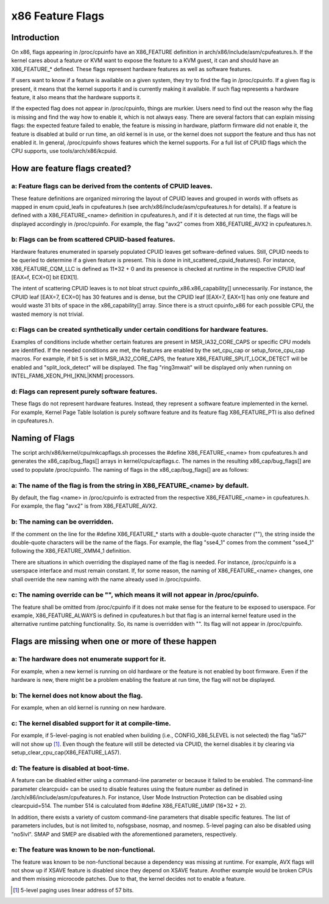 .. SPDX-License-Identifier: GPL-2.0

=================
x86 Feature Flags
=================

Introduction
============

On x86, flags appearing in /proc/cpuinfo have an X86_FEATURE definition
in arch/x86/include/asm/cpufeatures.h. If the kernel cares about a feature
or KVM want to expose the feature to a KVM guest, it can and should have
an X86_FEATURE_* defined. These flags represent hardware features as
well as software features.

If users want to know if a feature is available on a given system, they
try to find the flag in /proc/cpuinfo. If a given flag is present, it
means that the kernel supports it and is currently making it available.
If such flag represents a hardware feature, it also means that the
hardware supports it.

If the expected flag does not appear in /proc/cpuinfo, things are murkier.
Users need to find out the reason why the flag is missing and find the way
how to enable it, which is not always easy. There are several factors that
can explain missing flags: the expected feature failed to enable, the feature
is missing in hardware, platform firmware did not enable it, the feature is
disabled at build or run time, an old kernel is in use, or the kernel does
not support the feature and thus has not enabled it. In general, /proc/cpuinfo
shows features which the kernel supports. For a full list of CPUID flags
which the CPU supports, use tools/arch/x86/kcpuid.

How are feature flags created?
==============================

a: Feature flags can be derived from the contents of CPUID leaves.
------------------------------------------------------------------
These feature definitions are organized mirroring the layout of CPUID
leaves and grouped in words with offsets as mapped in enum cpuid_leafs
in cpufeatures.h (see arch/x86/include/asm/cpufeatures.h for details).
If a feature is defined with a X86_FEATURE_<name> definition in
cpufeatures.h, and if it is detected at run time, the flags will be
displayed accordingly in /proc/cpuinfo. For example, the flag "avx2"
comes from X86_FEATURE_AVX2 in cpufeatures.h.

b: Flags can be from scattered CPUID-based features.
----------------------------------------------------
Hardware features enumerated in sparsely populated CPUID leaves get
software-defined values. Still, CPUID needs to be queried to determine
if a given feature is present. This is done in init_scattered_cpuid_features().
For instance, X86_FEATURE_CQM_LLC is defined as 11*32 + 0 and its presence is
checked at runtime in the respective CPUID leaf [EAX=f, ECX=0] bit EDX[1].

The intent of scattering CPUID leaves is to not bloat struct
cpuinfo_x86.x86_capability[] unnecessarily. For instance, the CPUID leaf
[EAX=7, ECX=0] has 30 features and is dense, but the CPUID leaf [EAX=7, EAX=1]
has only one feature and would waste 31 bits of space in the x86_capability[]
array. Since there is a struct cpuinfo_x86 for each possible CPU, the wasted
memory is not trivial.

c: Flags can be created synthetically under certain conditions for hardware features.
-------------------------------------------------------------------------------------
Examples of conditions include whether certain features are present in
MSR_IA32_CORE_CAPS or specific CPU models are identified. If the needed
conditions are met, the features are enabled by the set_cpu_cap or
setup_force_cpu_cap macros. For example, if bit 5 is set in MSR_IA32_CORE_CAPS,
the feature X86_FEATURE_SPLIT_LOCK_DETECT will be enabled and
"split_lock_detect" will be displayed. The flag "ring3mwait" will be
displayed only when running on INTEL_FAM6_XEON_PHI_[KNL|KNM] processors.

d: Flags can represent purely software features.
------------------------------------------------
These flags do not represent hardware features. Instead, they represent a
software feature implemented in the kernel. For example, Kernel Page Table
Isolation is purely software feature and its feature flag X86_FEATURE_PTI is
also defined in cpufeatures.h.

Naming of Flags
===============

The script arch/x86/kernel/cpu/mkcapflags.sh processes the
#define X86_FEATURE_<name> from cpufeatures.h and generates the
x86_cap/bug_flags[] arrays in kernel/cpu/capflags.c. The names in the
resulting x86_cap/bug_flags[] are used to populate /proc/cpuinfo. The naming
of flags in the x86_cap/bug_flags[] are as follows:

a: The name of the flag is from the string in X86_FEATURE_<name> by default.
----------------------------------------------------------------------------
By default, the flag <name> in /proc/cpuinfo is extracted from the respective
X86_FEATURE_<name> in cpufeatures.h. For example, the flag "avx2" is from
X86_FEATURE_AVX2.

b: The naming can be overridden.
--------------------------------
If the comment on the line for the #define X86_FEATURE_* starts with a
double-quote character (""), the string inside the double-quote characters
will be the name of the flags. For example, the flag "sse4_1" comes from
the comment "sse4_1" following the X86_FEATURE_XMM4_1 definition.

There are situations in which overriding the displayed name of the flag is
needed. For instance, /proc/cpuinfo is a userspace interface and must remain
constant. If, for some reason, the naming of X86_FEATURE_<name> changes, one
shall override the new naming with the name already used in /proc/cpuinfo.

c: The naming override can be "", which means it will not appear in /proc/cpuinfo.
----------------------------------------------------------------------------------
The feature shall be omitted from /proc/cpuinfo if it does not make sense for
the feature to be exposed to userspace. For example, X86_FEATURE_ALWAYS is
defined in cpufeatures.h but that flag is an internal kernel feature used
in the alternative runtime patching functionality. So, its name is overridden
with "". Its flag will not appear in /proc/cpuinfo.

Flags are missing when one or more of these happen
==================================================

a: The hardware does not enumerate support for it.
--------------------------------------------------
For example, when a new kernel is running on old hardware or the feature is
not enabled by boot firmware. Even if the hardware is new, there might be a
problem enabling the feature at run time, the flag will not be displayed.

b: The kernel does not know about the flag.
-------------------------------------------
For example, when an old kernel is running on new hardware.

c: The kernel disabled support for it at compile-time.
------------------------------------------------------
For example, if 5-level-paging is not enabled when building (i.e.,
CONFIG_X86_5LEVEL is not selected) the flag "la57" will not show up [#f1]_.
Even though the feature will still be detected via CPUID, the kernel disables
it by clearing via setup_clear_cpu_cap(X86_FEATURE_LA57).

d: The feature is disabled at boot-time.
----------------------------------------
A feature can be disabled either using a command-line parameter or because
it failed to be enabled. The command-line parameter clearcpuid= can be used
to disable features using the feature number as defined in
/arch/x86/include/asm/cpufeatures.h. For instance, User Mode Instruction
Protection can be disabled using clearcpuid=514. The number 514 is calculated
from #define X86_FEATURE_UMIP (16*32 + 2).

In addition, there exists a variety of custom command-line parameters that
disable specific features. The list of parameters includes, but is not limited
to, nofsgsbase, nosmap, and nosmep. 5-level paging can also be disabled using
"no5lvl". SMAP and SMEP are disabled with the aforementioned parameters,
respectively.

e: The feature was known to be non-functional.
----------------------------------------------
The feature was known to be non-functional because a dependency was
missing at runtime. For example, AVX flags will not show up if XSAVE feature
is disabled since they depend on XSAVE feature. Another example would be broken
CPUs and them missing microcode patches. Due to that, the kernel decides not to
enable a feature.

.. [#f1] 5-level paging uses linear address of 57 bits.
